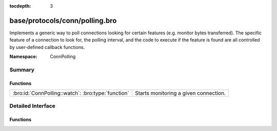 :tocdepth: 3

base/protocols/conn/polling.bro
===============================
.. bro:namespace:: ConnPolling

Implements a generic way to poll connections looking for certain features
(e.g. monitor bytes transferred).  The specific feature of a connection
to look for, the polling interval, and the code to execute if the feature
is found are all controlled by user-defined callback functions.

:Namespace: ConnPolling

Summary
~~~~~~~
Functions
#########
================================================== =====================================
:bro:id:`ConnPolling::watch`: :bro:type:`function` Starts monitoring a given connection.
================================================== =====================================


Detailed Interface
~~~~~~~~~~~~~~~~~~
Functions
#########
.. bro:id:: ConnPolling::watch

   :Type: :bro:type:`function` (c: :bro:type:`connection`, callback: :bro:type:`function` (c: :bro:type:`connection`, cnt: :bro:type:`count`) : :bro:type:`interval`, cnt: :bro:type:`count`, i: :bro:type:`interval`) : :bro:type:`void`

   Starts monitoring a given connection.
   

   :c: The connection to watch.
   

   :callback: A callback function that takes as arguments the monitored
             *connection*, and counter *cnt* that increments each time
             the callback is called.  It returns an interval indicating
             how long in the future to schedule an event which will call
             the callback.  A negative return interval causes polling
             to stop.
   

   :cnt: The initial value of a counter which gets passed to *callback*.
   

   :i: The initial interval at which to schedule the next callback.
      May be ``0secs`` to poll right away.


